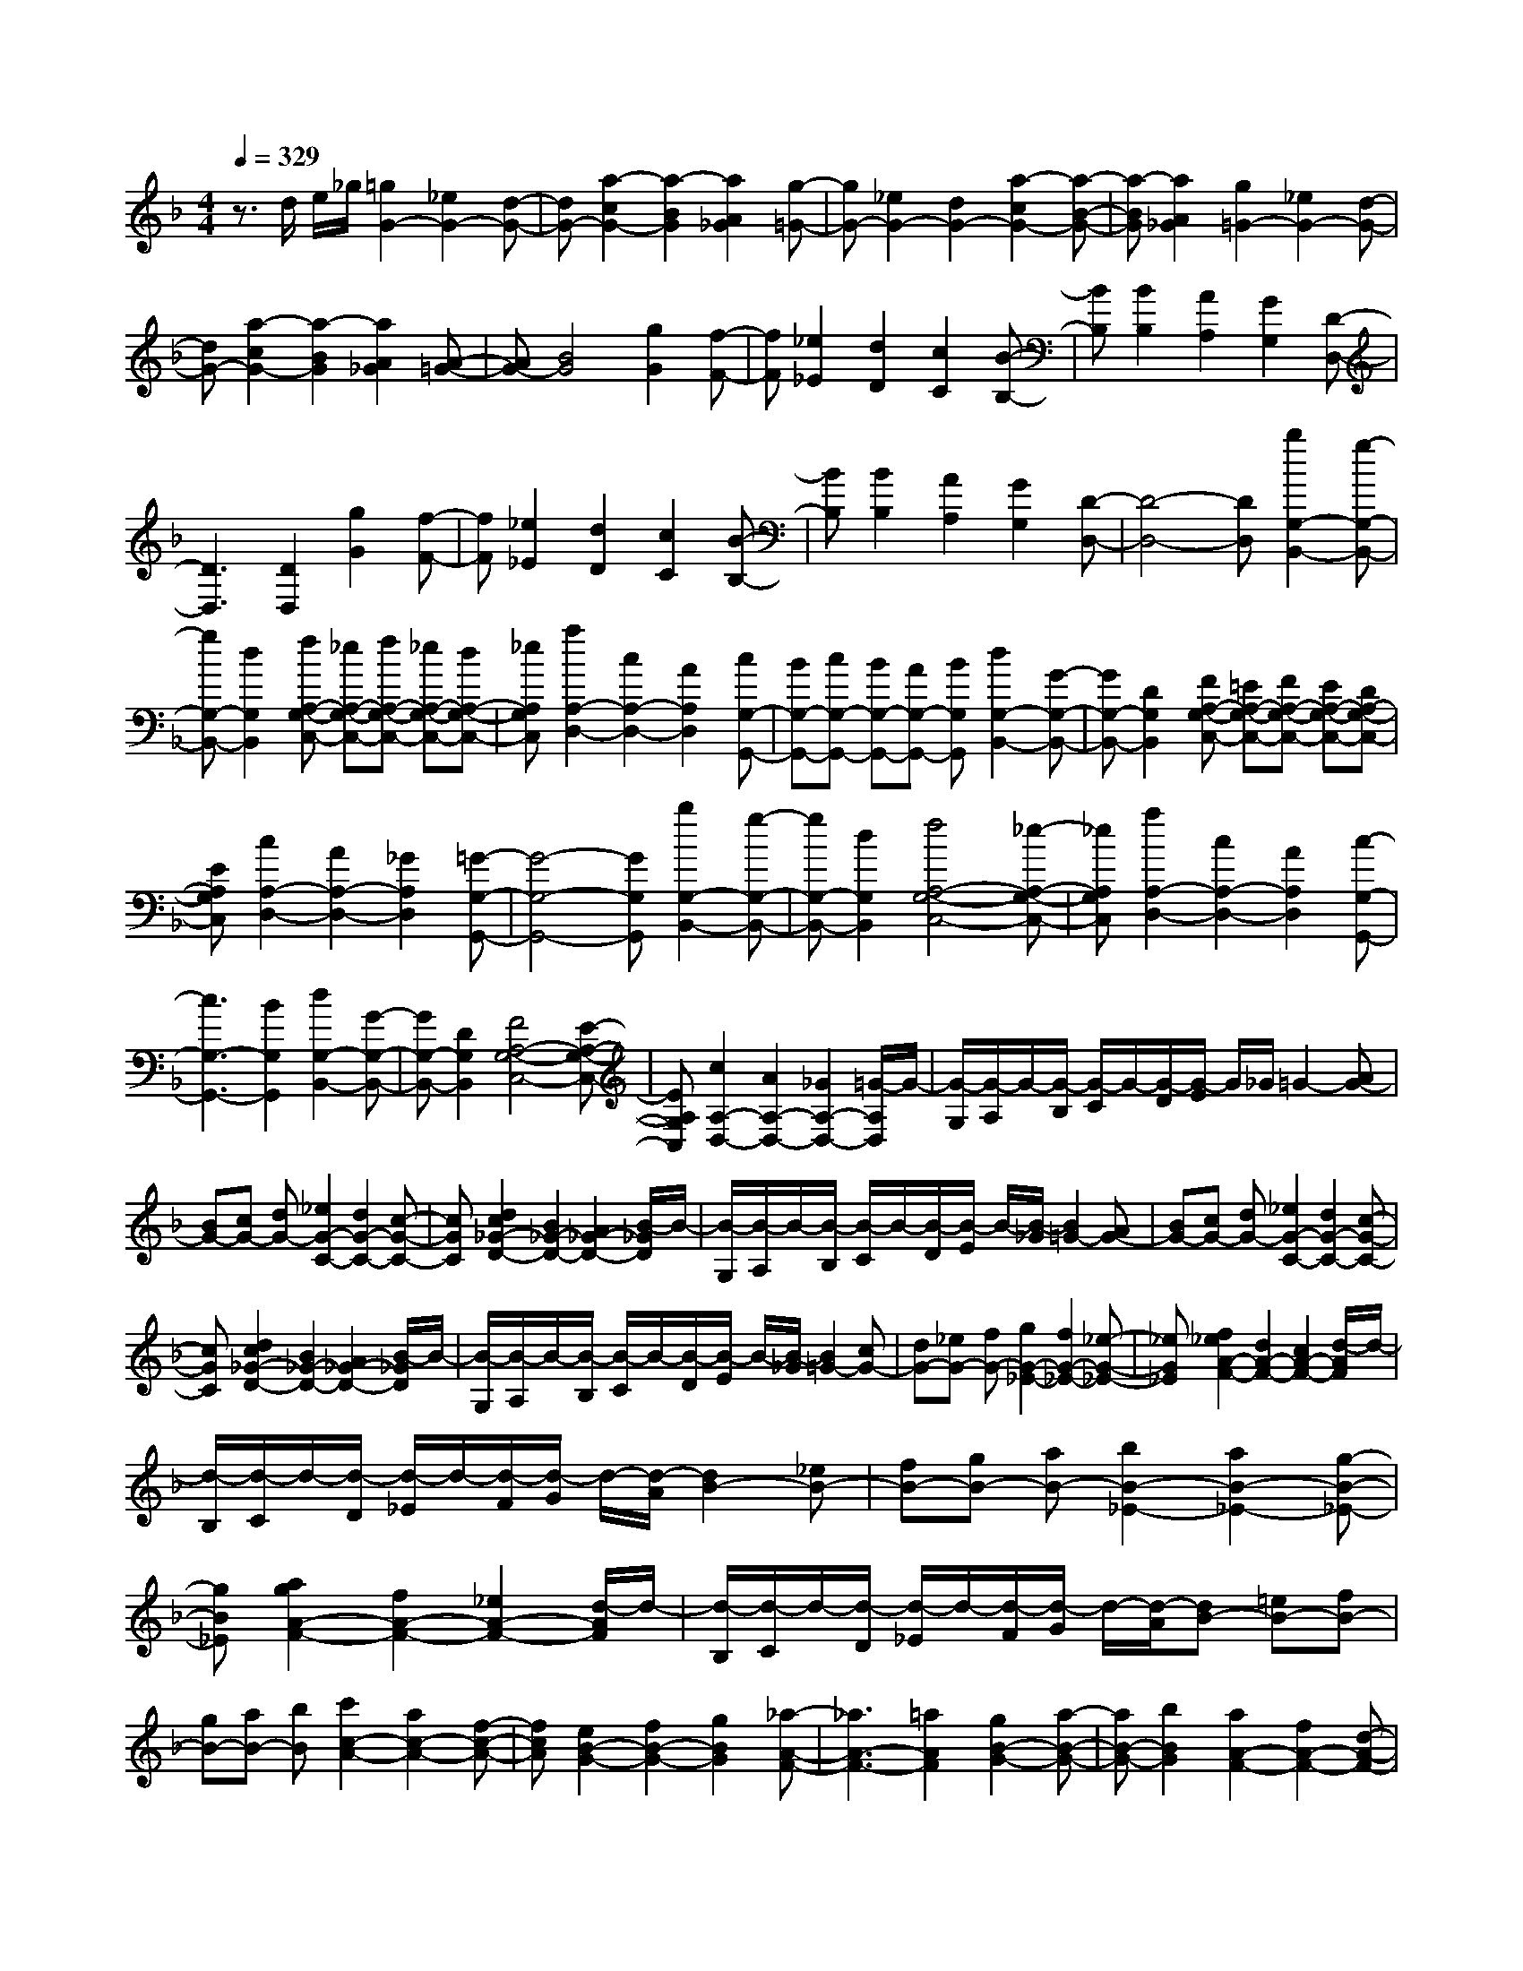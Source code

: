 % input file /home/ubuntu/MusicGeneratorQuin/training_data/scarlatti/K043.MID
X: 1
T: 
M: 4/4
L: 1/8
Q:1/4=329
% Last note suggests Dorian mode tune
K:F % 1 flats
%(C) John Sankey 1998
%%MIDI program 6
%%MIDI program 6
%%MIDI program 6
%%MIDI program 6
%%MIDI program 6
%%MIDI program 6
%%MIDI program 6
%%MIDI program 6
%%MIDI program 6
%%MIDI program 6
%%MIDI program 6
%%MIDI program 6
z3/2d/2 e/2_g/2[=g2G2-][_e2G2-][d-G-]|[dG-][a2-c2G2-][a2-B2G2][a2A2_G2][g-=G-]|[gG-][_e2G2-][d2G2-][a2-c2G2-][a-B-G-]|[a-BG][a2A2_G2][g2=G2-][_e2G2-][d-G-]|
[dG-][a2-c2G2-][a2-B2G2][a2A2_G2][A-=G-]|[AG-][B4G4][g2G2][f-F-]|[fF][_e2_E2][d2D2][c2C2][B-B,-]|[BB,][B2B,2][A2A,2][G2G,2][D-D,-]|
[D3D,3][D2D,2][g2G2][f-F-]|[fF][_e2_E2][d2D2][c2C2][B-B,-]|[BB,][B2B,2][A2A,2][G2G,2][D-D,-]|[D4-D,4-] [DD,][b2G,2-B,,2-][g-G,-B,,-]|
[gG,-B,,-][d2G,2B,,2][fA,-G,-C,-] [_eA,-G,-C,-][fA,-G,-C,-] [_eA,-G,-C,-][dA,-G,-C,-]|[_eA,G,C,][a2A,2-D,2-][c2A,2-D,2-][A2A,2D,2][cG,-G,,-]|[BG,-G,,-][cG,-G,,-] [BG,-G,,-][AG,-G,,-] [BG,G,,][d2G,2-B,,2-][G-G,-B,,-]|[GG,-B,,-][D2G,2B,,2][FA,-G,-C,-] [=EA,-G,-C,-][FA,-G,-C,-] [EA,-G,-C,-][DA,-G,-C,-]|
[EA,G,C,][c2A,2-D,2-][A2A,2-D,2-][_G2A,2D,2][=G-G,-G,,-]|[G4-G,4-G,,4-] [GG,G,,][b2G,2-B,,2-][g-G,-B,,-]|[gG,-B,,-][d2G,2B,,2][f4A,4-G,4-C,4-][_e-A,-G,-C,-]|[_eA,G,C,][a2A,2-D,2-][c2A,2-D,2-][A2A,2D,2][c-G,-G,,-]|
[c3G,3-G,,3-][B2G,2G,,2][d2G,2-B,,2-][G-G,-B,,-]|[GG,-B,,-][D2G,2B,,2][F4A,4-G,4-C,4-][E-A,-G,-C,-]|[EA,G,C,][c2A,2-D,2-][A2A,2-D,2-][_G2A,2-D,2-][=G/2-A,/2D,/2]G/2-|[G/2-G,/2][G/2-A,/2]G/2-[G/2-B,/2] [G/2-C/2]G/2-[G/2-D/2][G/2-E/2] G/2_G/2=G2-[AG-]|
[BG-][cG-] [dG-][_e2G2-C2-][d2G2-C2-][c-G-C-]|[cGC][d2c2_G2-D2-][B2_G2-D2-][A2_G2-D2-][B/2-_G/2D/2]B/2-|[B/2-G,/2][B/2-A,/2]B/2-[B/2-B,/2] [B/2-C/2]B/2-[B/2-D/2][B/2-E/2] B/2-[B/2-_G/2][B2=G2-][AG-]|[BG-][cG-] [dG-][_e2G2-C2-][d2G2-C2-][c-G-C-]|
[cGC][d2c2_G2-D2-][B2_G2-D2-][A2_G2-D2-][B/2-_G/2D/2]B/2-|[B/2-G,/2][B/2-A,/2]B/2-[B/2-B,/2] [B/2-C/2]B/2-[B/2-D/2][B/2-E/2] B/2-[B/2-_G/2][B2=G2-][cG-]|[dG-][_eG-] [fG-][g2G2-_E2-][f2G2-_E2-][_e-G-_E-]|[_eG_E][f2_e2A2-F2-][d2A2-F2-][c2A2-F2-][d/2-A/2F/2]d/2-|
[d/2-B,/2][d/2-C/2]d/2-[d/2-D/2] [d/2-_E/2]d/2-[d/2-F/2][d/2-G/2] d/2-[d/2-A/2][d2B2-][_eB-]|[fB-][gB-] [aB-][b2B2-_E2-][a2B2-_E2-][g-B-_E-]|[gB_E][a2g2A2-F2-][f2A2-F2-][_e2A2-F2-][d/2-A/2F/2]d/2-|[d/2-B,/2][d/2-C/2]d/2-[d/2-D/2] [d/2-_E/2]d/2-[d/2-F/2][d/2-G/2] d/2-[d/2-A/2][dB-] [=eB-][fB-]|
[gB-][aB-] [bB][c'2c2-A2-][a2c2-A2-][f-c-A-]|[fcA][e2B2-G2-][f2B2-G2-][g2B2G2][_a-A-F-]|[_a3A3-F3-][=a2A2F2][g2B2-G2-][a-B-G-]|[aB-G-][b2B2G2][a2A2-F2-][f2A2-F2-][d-A-F-]|
[dAF][_d2G2-=E2-][=d2G2-E2-][e2G2E2][e-D,,-]|[e3D,,3-][f2D,,2][a2-A2][a-F-]|[a-F][a2-D2][a2G,,2-][b2G,,2-][g-G,,-]|[gG,,][_d2-G2][_d2-E2][_d2-_D2][_d-F,,-]|
[_dF,,-][a2F,,2-][f2F,,2][=d2-A2][d-F-]|[d-F][d2-=D2][d2G,,2-][b2G,,2-][g-G,,-]|[gG,,][_d2-G2][_d2-E2][_d2-_D2][_d-F,,-]|[_dF,,-][a2F,,2-][f2F,,2][=d2-A2][d-F-]|
[d-F][d2-=D2][d2G,,2-][g2e2G,,2-][f-d-G,,-]|[fdG,,][e2_d2A,,2-][=d2=B2A,,2-][e2_d2A,,2][f-D,,-]|[fD,,-][_d2D,,2-][=d2D,,2][a2-A2][a-F-]|[a-F][a2-D2][a2G,,2-][b2G,,2-][g-G,,-]|
[gG,,][_d2-G2][_d2-E2][_d2-_D2][_d-F,,-]|[_dF,,-][a2F,,2-][f2F,,2][=d2-A2][d-F-]|[d-F][d2-=D2][d2G,,2-][b2G,,2-][g-G,,-]|[gG,,][_d2-G2][_d2-E2][_d2-_D2][_d-F,,-]|
[_dF,,-][a2F,,2-][f2F,,2][=d2-A2][d-F-]|[d-F][d2-=D2][d2G,,2-][g2e2G,,2-][f-d-G,,-]|[fdG,,][e2A,,2-][d2A,,2-][_d2A,,2][=d-D,,-]|[d4-D,,4-] [dD,,][a2D2-F,2-][d-D-F,-]|
[dD-F,-][A2D2F,2][c4E4-D4-G,4-][=B-E-D-G,-]|[=BEDG,][g2E2-A,2-][e2E2-A,2-][_d2E2A,2][_d-D,-]|[_d3D,3-][=d2D,2][A2A,2-F,2-][F-A,-F,-]|[FA,-F,-][D2A,2F,2][_B2G,2-G,,2-][G2G,2-G,,2-][E-G,-G,,-]|
[EG,G,,][A2A,2-A,,2-][D2A,2-A,,2-][_D2A,2A,,2][=D-D,-D,,-]|[D8-D,8-D,,8-]|[D3D,3D,,3][D2D,2-][E/2D,/2-][_G/2D,/2-] D,/2-[=G/2D,/2-][A/2D,/2-][B/2D,/2-]|D,/2-[c/2D,/2-][d2-D,2][d/2-E,/2][d/2-_G,/2] d/2-[d/2-=G,/2][d/2-A,/2][d/2-B,/2] d/2-[d/2C/2][dD-]|
[eD-][_gD-] [=gD-][aD-] [bD-][c'-D] [c'-E][c'-_G]|[c'-=G][c'-A] [c'-B][c'2-c2][c'2-B2][c'-A-]|[c'A][b2G2][a2F2][g2_E2][f-D-]|[fD][_e2C2][d2B,2][_e2C2][f/2A,/2-][_e/2A,/2-]|
A,/2-[f/2A,/2][_e/2F,/2-][d/2F,/2-] F,/2-[_e/2F,/2][d4-B,,4-][d-B,,-]|[dB,,][f2F2][_e2_E2][d2D2][c-C-]|[cC][B2B,2][A2A,2][B2B,2][A-A,-]|[AA,][G2G,2][F4F,4][F-F,-]|
[FF,][f2F2][_e2_E2][d2D2][c-C-]|[cC][B2B,2][A2A,2][B2B,2][A-A,-]|[AA,][G2G,2][F2-F,2][F/2-G,/2][F/2-A,/2] F/2-[F/2-B,/2][F/2-C/2][F/2-D/2]|F/2-[F/2=E/2]F2-[G/2F/2-][A/2F/2-] F/2-[B/2F/2-][c/2F/2-][d/2F/2-] F/2-[=e/2F/2-][f-F-G,-]|
[fF-G,-][_e2F2-G,2-][d2F2G,2][d2c2_E2-C2-G,2-][=B-_E-C-G,-]|[=B_E-C-G,-][c2_E2C2G,2][cF-D-G,-] [=BF-D-G,-][cF-D-G,-] [=BF-D-G,-][AF-D-G,-]|[=BFDG,][d2c2_E2-C2-G,2-][=B2_E2-C2-G,2-][c2_E2C2G,2][d-F-D-=B,-G,-]|[dF-D-=B,-G,-][_e2F2-D2-=B,2-G,2-][f2F2D2=B,2G,2][f2_e2_E2-C2-G,2-][d-_E-C-G,-]|
[d_E-C-G,-][_e2_E2C2G,2][d2-G,2][d/2-A,/2][d/2-=B,/2] d/2-[d/2-C/2][d/2-D/2][d/2-=E/2]|d/2-[d/2-_G/2][d2=G2-][A/2G/2-][=B/2G/2-] G/2-[c/2G/2-][d/2G/2-][=e/2G/2-] G/2-[_g/2G/2-][=g-G-A,-]|[gG-A,-][f2G2-A,2-][e2G2A,2][e2d2F2-D2-A,2-][_d-F-D-A,-]|[_dF-D-A,-][=d2F2D2A,2][dG-E-A,-] [_dG-E-A,-][=dG-E-A,-] [_dG-E-A,-][=BG-E-A,-]|
[_dGEA,][e2=d2F2-D2-A,2-][_d2F2-D2-A,2-][=d2F2D2A,2][e-G-E-_D-A,-]|[eG-E-_D-A,-][f2G2-E2-_D2-A,2-][g2G2E2_D2A,2][g2f2F2-=D2-A,2-][e-F-D-A,-]|[eF-D-A,-][f2F2D2A,2][e2-A,2][e/2-=B,/2][e/2-_D/2] e/2-[e/2-=D/2][e/2-E/2][e/2-F/2]|e/2-[e/2-G/2][eA-] [_dA-][=dA-] [eA][fF-] [gF][a-_G-]|
[a-_G][a2A2][g2E2][_g2-D2][_g/2-E/2][_g/2-_G/2]|_g/2-[_g/2-=G/2][_g/2-A/2][_g/2-_B/2] _g/2-[_g/2-c/2][_g2d2-][=gd-] [ad-][bd-]|[c'd][b2-G2][b2B2][a2F2][g-_E-]|[g_E][f2D2][_e2C2][d2_B,2][c-A,-]|
[cA,][B2G,2][A2_G,2][B2E,2][c-D,-]|[cD,][B2G,,2-][A2G,,2-][G2G,,2][d-D-]|[d-D][d2-B,2][d2-=G,2][d2C,,2-][_e-C,,-]|[_eC,,-][c2C,,2][_G2-C2][_G2-A,2][_G-_G,-]|
[_G-_G,][_G2B,,,2-][d2B,,,2-][B2B,,,2][=G-D-]|[G-D][G2-B,2][G2-=G,2][G2C,,2-][_e-C,,-]|[_eC,,-][c2C,,2][_G2-C2][_G2-A,2][_G-_G,-]|[_G-_G,][_G2B,,,2-][d2B,,,2-][B2B,,,2][=G-D-]|
[G-D][G2-B,2][G2-=G,2][G2C,,2-][c-A-C,,-]|[cAC,,-][B2G2C,,2][A2_G2D,,2-][=G2=E2D,,2-][A-_G-D,,-]|[A_GD,,][B2G,,2-][A2G,,2-][=G2G,,2][d-D-]|[d-D][d2-B,2][d2-G,2][d2C,,2-][_e-C,,-]|
[_eC,,-][c2C,,2][_G2-C2][_G2-A,2][_G-_G,-]|[_G-_G,][_G2B,,,2-][d2B,,,2-][B2B,,,2][=G-D-]|[G-D][G2-B,2][G2-=G,2][G2C,,2-][_e-C,,-]|[_eC,,-][c2C,,2][_G2-C2][_G2-A,2][_G-_G,-]|
[_G-_G,][_G2B,,,2-][d2B,,,2-][B2B,,,2][=G-D-]|[G-D][G2-B,2][G2-=G,2][G2C,,2-][c-A-C,,-]|[cAC,,-][B2G2C,,2][A2D,,2-][G2D,,2-][_G-D,,-]|[_GD,,][=G2G,,2-][A/2G,,/2-][B/2G,,/2-] G,,/2-[c/2G,,/2-][d/2G,,/2-][=e/2G,,/2-] G,,/2-[_g/2G,,/2-][=g-G,,-]|
[g-G,,][g/2-A,,/2][g/2-B,,/2] g/2-[g/2-C,/2][g/2-D,/2][g/2-E,/2] g/2-[g/2-_G,/2][g2=G,2][b-G-]|[bG][a2F2][g2_E2][f2D2][_g-_e-C-]|[_g_eC][=g2-d2B,2][g2-c2A,2][g2B2G,2][c-A-C,-]|[cAC,-][B2G2C,2][A2_G2D,2][=G2G,,2][B-G,-]|
[BG,][A2F,2][G2_E,2][F2D,2][_G-_E-C,-]|[_G_EC,][=G2-D2B,,2][G2-C2A,,2][G2B,2G,,2][C-A,-C,,-]|[CA,C,,-][B,2G,2C,,2][A,2_G,2D,,2][=G,3-G,,3-]|[G,8-G,,8-]|
[G,8-G,,8-]|[G,4-G,,4-] [G,G,,]
